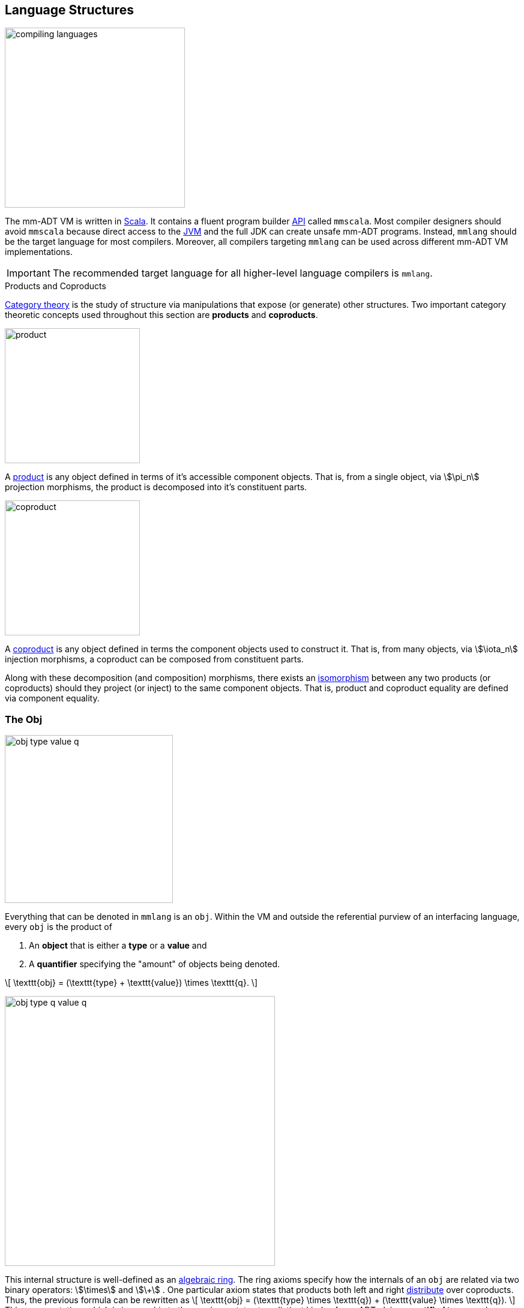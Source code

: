 :imagesdir: ./images/language
:subs: non

== Language Structures

image::compiling-languages.png[float="right",width=300]

The mm-ADT VM is written in https://scala-lang.org/[Scala]. It contains a fluent program builder https://en.wikipedia.org/wiki/Application_programming_interface[API] called `mmscala`. Most compiler designers should avoid `mmscala` because direct access to the https://en.wikipedia.org/wiki/Java_virtual_machine[JVM] and the full JDK can create unsafe mm-ADT programs. Instead, `mmlang` should be the target language for most compilers. Moreover, all compilers targeting `mmlang` can be used across different mm-ADT VM implementations.

IMPORTANT: The recommended target language for all higher-level language compilers is `mmlang`.

.Products and Coproducts
****
https://en.wikipedia.org/wiki/Category_theory[Category theory] is the study of structure via manipulations that expose (or generate) other structures. Two important category theoretic concepts used throughout this section are *products* and *coproducts*.

image::product.png[float="left",width=225]

A https://en.wikipedia.org/wiki/Product_(category_theory)[product] is any object defined in terms of it's accessible component objects. That is, from a single object, via \$\pi_n\$ projection morphisms, the product is decomposed into it's constituent parts.

image::coproduct.png[float="right",width=225]

A https://en.wikipedia.org/wiki/Coproduct[coproduct] is any object defined in terms the component objects used to construct it. That is, from many objects, via \$\iota_n\$ injection morphisms, a coproduct can be composed from constituent parts.

Along with these decomposition (and composition) morphisms, there exists an https://en.wikipedia.org/wiki/Isomorphism[isomorphism] between any two products (or coproducts) should they project (or inject) to the same component objects. That is, product and coproduct equality are defined via component equality.
****

=== The Obj

image::obj-type-value-q.png[role=left,padding-left=303,width=280]

Everything that can be denoted in `mmlang` is an `obj`. Within the VM and outside the referential purview of an interfacing language, every `obj` is the product of

. An *object* that is either a *type* or a *value* and
. A *quantifier* specifying the "amount" of objects being denoted.

\[
\texttt{obj} = (\texttt{type} + \texttt{value}) \times \texttt{q}.
\]

image::obj-type-q-value-q.png[float=right,width=450]

This internal structure is well-defined as an https://en.wikipedia.org/wiki/Ring_(mathematics)[algebraic ring]. The ring axioms specify how the internals of an `obj` are related via two binary operators: \$\times\$ and \$\+\$ . One particular axiom states that products both left and right https://en.wikipedia.org/wiki/Product_(category_theory)#Distributivity[distribute] over coproducts. Thus, the previous formula can be rewritten as \[
\texttt{obj} = (\texttt{type} \times \texttt{q}) + (\texttt{value} \times \texttt{q}).
\]
This representation, which is https://en.wikipedia.org/wiki/Isomorphism[isomorphic] to the previous, states two distinct kinds of mm-ADT `objs`: *quantified types* and *quantified values*. This is the *obj meta-model*.

[source]
----
mmlang> int            <1>
==>int
mmlang> 1              <2>
==>1
mmlang> int{5}         <3>
==>int{5}
mmlang> 1{5}           <4>
==>1{5}
mmlang> 'a','b','a'    <5>
==>'a'{2}
==>'b'
----
<1> A single `int` type.
<2> A single `int` value of `1`.
<3> Five `int` types.
<4> Five `1` `int` values.
<5> A _stream_ of `'a'`,`'b'`, and `'a'` `str` values.

==== Types and Values

Many modern programming environments make a sharp distinction between types and values, where each is predominately the focus of either https://en.wikipedia.org/wiki/Compiler[compilation] (types) or evaluation (values). In mm-ADT, instructions operate on both types and values. Two interesting consequences are that compilation is simply running an mm-ADT program with type arguments and when values are applied to types during evaluation, types serve as https://en.wikipedia.org/wiki/Anonymous_function[lambda (or anonymous) functions].

[source]
----   
mmlang> int int[is>0]                 <1>
==>int{?}<=int[is,bool<=int[gt,0]]
mmlang> 5 int[is>0]                   <2>
==>5
mmlang> -1 int[is>0]                  <3>
mmlang>
----
<1> The `int` type is passed to the `int[is>0]`-type to yield an either 0 or 1 `int` (compilation)
<2> The type `[is>0]` serves as a lambda of the form \[ \lambda x = \begin{cases} x & \text{if } x > 0 \\ \emptyset & \text{otherwise.} \end{cases} \]
<3> The type `[is>0]` filtering the `int` value -1.


[width=60]
|===
| Types | Values

| Refer to themselves and values | Refer to themselves
| Generalized values | Specified types
| A non-unit function | A unit function
|===

The continuum between types and values eases many longstanding distinctions in computer science. The table below presents a collection of the more interesting conceptual blurs that are introduced in mm-ADT. The particulars of each will be discussed over the course of this documentation.

.Consequences of Type/Value Unification
[cols="2,2,10"]
|===
|structure A | structure B | unification

|types       | values     | quantifiers expand the cardinality of values and constrain the cardinality of types
|compilation | evaluation | compilations are evaluations with types, where a compilation error is a "runtime compile-time" error.
|AST         | bytecode   | the algebra of type construction relaxes the necessity for different program encodings.
|state       | values     | 'mutable' state are values from historic types contained within the structure of the current type.
|functions   | types      | functions are (dependent) types with value references generated at evaluation.
|programs    | types      | a program is a "complicated" type.
|classical   | quantum    | quantum computing is classical computing with unitary matrix quantifiers.
|canonical   | atomics    | atomic values and canonical types are both "tokens" by which all constructions are built.
|===

=== The Type

An `obj` was previously defined as \[
\texttt{obj} = (\texttt{type} \times \texttt{q}) + (\texttt{value} \times \texttt{q}).
\]

This definition specifies no internal structure to a type or value. If this definition was complete, then types and values would be isomorphic and thus, indistinguishable. This is not the case. Types are defined in terms of other types. Values are not. mm-ADT types are a coproduct, where every type is either a

. *canonical type* (ctype): a base/fundamental type, or a
. *derived type* (dtype): a product of a type and an instruction (`inst`).

The ctypes are https://en.wikipedia.org/wiki/Nominal_type_system[nominal types]. There are five ctypes:

image::type-product.png[float=right,width=295]

. *bool*: denotes the set of booleans -- \$ \mathbb{B} \$.
. *int*: denotes the set of integers -- \$ \mathbb{Z} \$.
. *real*: denotes the set of reals -- \$ \mathbb{R} \$.
. *str*: denotes the set of character strings -- \$ \Sigma^\ast \$.
. *poly*: denotes the set of composites (polynomials) -- \$ \tt{obj}^n \$.

The dtypes are https://en.wikipedia.org/wiki/Structural_type_system[structural types] whose https://en.wikipedia.org/wiki/Recursive_data_type[recursive definition] is ultimately based at a ctype via a chain of instructions (`inst`) that operate on types to yield types. The path back to a type's base ctype is called the type's *trace*. Formally, the type coproduct is defined as

\[
  \begin{split}
    \texttt{type} &=\;& (\texttt{bool} + \texttt{int} + \texttt{real} + \texttt{str} + \texttt{poly}) + (\texttt{type} \times \texttt{inst}) \\
    \texttt{type} &=\;& \texttt{ctype} + (\texttt{type} \times \texttt{inst}) \\
    \texttt{type} &=\;& \texttt{ctype} + \texttt{dtype}, 
  \end{split}
\]

where each component of the coproduct also has a respective quantifier as previously defined for all `objs`.

A dtype has two \$pi\$-projections. The type projection denotes the _domain_ and the instruction projection denotes the _function_, where the type product as a whole, relative to the component projections, is the _range_.
\[
  \begin{split}
    \tt{type} &=\;& (\tt{type} &\;\times\;& \tt{inst}) &\;+\;& \tt{ctype} \\ 
    \text{“range} &=\;& (\text{domain} &\;\text{and}\;& \text{function}) &\;\text{or}\;& \text{base"} 
  \end{split}
\]

The implication of the dtype product is that mm-ADT types are generated https://en.wikipedia.org/wiki/Inductive_type[inductively] by applying instructions from the mm-ADT VM's https://en.wikipedia.org/wiki/Instruction_set_architecture[instruction set architecture] (`inst`). The application of an `inst` to a type (ctype or dtype) yields a dtype that is a structural expansion of the previous type.

image::ctype-dtype.png[align=center,width=230]

For example, `int` is a ctype denoting a single `int` value from the set of all integers. When the instruction `[is>0]` is applied to `int`, the dtype `int[is>0]` is formed. This dtype is a https://en.wikipedia.org/wiki/Refinement_type[refinement type] that restricts `int` to only those `int` values greater than zero -- i.e., a natural number \$\mathbb{N}^+\$. In terms of the "__range = domain and function__" reading, when `int` (*domain*) is applied to `[is>0]` (*function*), the result is an `int` greater than zero (*range*).

image::int_isgt0.png[align=center,width=260]

The diagram above is a representation of a structure that is important across numerous processes in mm-ADT including type checking, type inference, compiler optimization, garbage collection, and more. It has a name. It's called the program's *type graph*.

image::obj-full.png[float=right,width=320]

The full `obj` structure thus far is diagrammed on the right and some type construction examples are presented in `mmlang` on the left.

[source]
----
mmlang> int                                      <1>
==>int
mmlang> int{2}                                   <2>
==>int{2}
mmlang> int{2}[is>0]                             <3>
==>int{0,2}<=int{2}[is,bool{2}<=int{2}[gt,0]]
----
<1> A ctype denoting a single integer stream.
<2> A ctype denoting a stream with two integers.
<3> A dtype denoting a stream of zero, one, or two integers.

The salient features of a type are captured in the psuedo-`mmlang` expression below, where the three projections are conviently understood as encoding a type's

. *Type signature*: the ctype specification of a type's domain and range (via the \$ \pi_\tt{domai\n} \$ and \$ \pi_\tt{rang\e} \$ projections), and
. *Type definition*: an instruction tree specifying domain `obj` processes (via the \$ \pi_\tt{i\nsts} \$ projection).

image::type-signature-definition.png[align=center,width=650]

==== Type Structure

===== Type Signature

Every mm-ADT type can be generally understood as a function that maps an `obj` of one type to an `obj` of another type. A *type signature* specifies the source and target of this mapping, where the _domain_ is the source type and the _range_ is the target type. Both the domain and range type specifications include a respective quantifier denoted `{q}` in `mmlang`. The general pattern of a type signature is

[source,align=center]
----
range{q}<=domain{q}
----

[cols="5,10"]
|===
|mmlang Expression |Description

a|
[source]
----
mmlang> int{1}
==>int
----
|In most programming languages, a value can be typed `int` as in `val x:int = 10`. Such https://en.wikipedia.org/wiki/Declaration_(computer_programming)[declarations] state that the value referred to by `x` is a _single_ element within the set of integers. The concept of a "single element" is captured in mm-ADT by the `obj` quantifier, where a https://en.wikipedia.org/wiki/Unit_(ring_theory)[unit] quantifier is not displayed in `mmlang`.

a|
[source]
----
mmlang> int<=int
==>int
----
|From the perspective of type-as-function, An mm-ADT `int` is a https://en.wikipedia.org/wiki/NOP_(code)[no-op] on the set of integers. Given any integer, `int` returns that integer. In `mmlang`, when the domain and range are the same, the `\<=` and repeated type are not displayed.

a|
[source]
----
mmlang> int<=bool
error: bool is not an int
----
|Type's that are fully specified by their type signature are always canonical types. Without any instructions, there is no way that this (meaningless) type can map a `bool` to an `int`. 

a|
[source]
----
mmlang> int{5}
==>int{5}
----
|`int{5}` is a type referring to 5 integers (with repeats possible according to stream semantics). As a point of comparison, `int` denotes a stream containing a single integer. This is why `int` is syntactic sugar for `int{1}` in `mmlang`.

a|
[source]
----
mmlang> int{0,5}
==>int{0,5}
mmlang> int{0,5}<=int{0,5}
==>int{0,5}
----
|Quantifiers must be elements from a ring with unity. In the previous examples, the chosen quantifier was the integer ring \$\langle \mathbb{Z},+,\times \rangle\$. In this example, the https://en.wikipedia.org/wiki/Algebraic_structure[carrier set] is two integers and represents uncertainty as to the number of elements being referred to. `int{0,5}` is a type referring to either 0, 1, 2, 3, 4, or 5 integers.
|===

===== Type Definition

Types and values both have a *ground* that exists outside of the mm-ADT VM within the hosting environment (e.g. the JVM). The ground of the mm-ADT value `2` is the JVM primitive `2L` (a Java `long`). The ground of the mm-ADT type `int` is the JVM class `java.lang.Long`. When the instruction `[plus,4]` is applied to the mm-ADT `int` value `2`, a new mm-ADT `int` value is created whose ground is the JVM value `6L`. When `[plus,4]` is applied to the mm-ADT `int` type, a new type is created with the same `java.lang.Long` ground. Thus, the information that distinguishes `int` from `int[plus,4]` is in the remembrance of the instruction that was applied to `int`. For a type, this history is called the *type definition* (and more generally, the *type's trace*).

NOTE: In practice, the string representation of a value is it's ground and the string representation of a type is it's trace.

image::type-value-trace.png[align=center,width=550]

Both types and values exist in a larger graph called the *obj trace graph*. In theory, the complete history of an mm-ADT program from compilation to execution is stored in this graph. However, in practice, the mm-ADT VM removes those traces (particular paths through the graph) that will no longer be needed by mm-ADT program. This process is called *trace removal* and is the mm-ADT equivalent of https://en.wikipedia.org/wiki/Garbage_collection_(computer_science)[garbage collection].

===== Type Quantification

.Quantifier Symbols in mmlang
[width=35%,cols="1,1,2,float=right]
|===
|usage   |sugar  | unsugared

|https://en.wikipedia.org/wiki/Option_type[none]/nothing   |`{0}`  | `{0,0}`
|https://en.wikipedia.org/wiki/Option_type[some]/just      |       | `{1,1}`
|exact          |`{x}`  | `{x,x}`
|least footnote:order[Applicable to quantifier rings with an total order over the carrier.]         |`{x,}` | `{x,max}`
|most footnote:order[]          |`{,x}` | `{min,x}`
|https://en.wikipedia.org/wiki/Option_type[option]/maybe   |`{?}`  | `{0,1}`
|given footnote:order[]         |`{+}`  | `{1,max}`
|any footnote:order[]           |`{*}`  | `{1,max}`
|===

In order to quantify the _amount_ of values denoted by a type, every mm-ADT type has an associated quantifier `q`.
Quantifiers are typically integers, but can be any element from an ordered algebraic ring (e.g. integers, reals in \$ \mathbb{R}, \mathbb{R}^2, \mathbb{R}^3, \ldots, \mathbb{R}^n \$, unitary matrices, etc.).
Moreover, while integer quantifiers signify "amount," other quantifiers such as unitary matrices used to represent a https://en.wikipedia.org/wiki/Wave_function[quantum wave function], "amount" is a less accurate description.

Common programming concepts that are usually captured by typeclasses or functors (via https://en.wikipedia.org/wiki/Lift_(mathematics)[lifting]) are expressed in mm-ADT via quantification.

[source]
----
int                               // a single int   (some)
int{?}<=int[is,[gt,0]]            // 0 or 1 int     (option)
int{0}<=int[is,false]             // 0 ints         (none)
int{4}<=int{2}[branch,[id],[id]]  // 4 ints         (exact)
int{*}<=[=db][get,'people']       // 0 or more ints (any)
----

NOTE: The default quantifier ring of the mm-ADT VM is \[
\langle \mathbb{N}^+ \times \mathbb{N}^+, \ast, + \rangle, \]
where \$(1,1)\$ is the multiplicative identity (unity) and \$(0,0)\$ is the additive identity. The \$\ast\$ and \$ +\$ binary operators are pairwise integer multiplication and addition, respectively. In `mmlang` if an `obj` quantifier is not displayed, then the quantifier is assumed to be the unity of the ring, or `{1,1}`. Moreover, if a single value is provided, it is assumed to be repeated where `{n}` is shorthand for `{n,n}`.

===== Type Trace Graph

Every mm-ADT program is a _type_. Every type is created by a https://en.wikipedia.org/wiki/Type_constructor[type constructor]. The ctypes are degenerate _nullary_ constructors. The dtypes are `n`-ary constructors with their arity being the number of instructions applied to their respective base ctype. The arity is also the path length of the spine of the type's definition within a https://en.wikipedia.org/wiki/Directed_graph[directed labeled graph] called a *type trace graph*.

====== Linear Type Traces

Any type constructed with instructions contain argument values (not types) generates a *linear type trace*.

[source]
----
mmlang> int
==>int
mmlang> int[id]
==>int[id]
mmlang> int[id][gt,0]
==>bool<=int[id][gt,0]
----

====== Nested Type Traces

Any type constructed with instructions that contain an argument type generates a *nested type trace*.

[source]
----
mmlang> int
==>int
mmlang> int[id]
==>int[id]
mmlang> int[id][is,[gt,0]]
==>int{?}<=int[id][is,bool<=int[gt,0]]
mmlang>
----

====== Branching Type Traces

Nested types are examples of _inter-instruction branching_. The more general form is _intra-instruction branching_. Any instruction that forks an `obj` into a `poly` or joins the `objs` of a `poly` are *branch instructions*. They generate *branching type traces*.

A https://en.wikipedia.org/wiki/Tagged_union[*sum type*] (tagged union) is constructed by branching across a `|-poly`.

image::sum-type-constructor.png[width=600,align=center]

[source]
----
mmlang> int~<[int[is>0] | int[neg]]
==>[int{?}<=int[is,bool<=int[gt,0]]|int[neg]]<=int~<[int{?}<=int[is,bool<=int[gt,0]]|int[neg]]
----

In the example above, a `int` is the ctype that is split across two branches via `[choice]` (with a sugar of `~<`). Given an `int` value, that `int` value will either be greater than 0 or it will be negated.  In other words, the type maps an `int` to a coproduct containing it's https://en.wikipedia.org/wiki/Absolute_value[absolute value] as determined either from the first or the second branch.

[source]
----
mmlang> 10<int[is>0] | int[neg]>
==>[10|]
mmlang> -10<int[is>0] | int[neg]>
==>[|10]
----

While both injections of the coproduct contain the same value, their location in the coproduct contains information about the state of the domain `int`. For example, should the coproduct undergo a `[merge]` (with a sugar of `>-`), then the above type yields the same range value for two different `int` domains.

[source]
----
mmlang> 10<int[is>0] | int[neg]>
==>10
mmlang> -10<int[is>0] | int[neg]>
==>10
----

Without the merge, the branch that the incoming `int` took is preserved in the coproduct's `poly` structure and can be inverted.

[source]
----
mmlang> 10<int[is>0] | int[neg]]=[_|[neg]>
==>10
mmlang> -10<int[is>0] | int[neg]]=[_|[neg]>
==>-10
----

==== Type Compilation

Every instruction is able to operate on both types and values. Instructions applied to types is program _compilation_ and instructions applied to values is program _evaluation_.

[cols="10,10"]
|===
|mmlang Expression |Description

a|
[source]
----
mmlang> int[is,[gte,0]]
==>int{?}<=int[is,bool<=int[gte,0]]
----
|A base type composed with an instruction/quantifier pair, where the quantifier is not displayed as it's the unit of the quantifier ring -- `{1}`. The result is a compiled type that maps a single integer to zero or one integers. If the internal `bool\<=int[gte,0]` type yields `true`, then an `int{1}`, else `int{0}`.

a|
[source]
----
mmlang> int int[is,[gte,0]]
==>int{?}<=int[as,int][is,bool<=int[gte,0]]
----
|A type operates on an `int` thus, if supplied "an `int` type", the type operates on it to yield a type. The use of types to process types is a form of compilation generally known as https://en.wikipedia.org/wiki/Abstract_interpretation[abstract interpretation].

a|
[source]
----
mmlang> 6 int{?}<=int[is,bool<=int[gte,0]]
==>6
----
|The type maps the positive integer `6{1}` to `6{1}` (_some_).

a|
[source]
----
mmlang> -6 int{?}<=int[is,bool<=int[gte,0]]
mmlang>
----
|The type maps the negative integer `-6{1}` to `-6{0}` (_none_).
|===

==== Mono Types

An mm-ADT `mono` is the set of all atomic types.

[.small]
[cols="1,3,1,1",width=35%,float=left]
|===
| type | inst                              | 0       |  1

| `bool` | `&&` `\|\|` `-`                 | `false` | `true`
| `int`  | `*` `+` `-` `>` `<` `>=` `\<=`  | `0`     | `1`
| `real` | `*` `+` `-` `>` `<` `>=` `\<=`  | `0.0`   | 1.0
| `str`  | `+` `>` `<` `>=` `\<=`          | `''`    |
|===

'''

===== Bool Type

[source]
----
mmlang> true
==>true
mmlang> true&&false
==>false
mmlang> true[and,false]
==>false
mmlang> true[and,false][neg]
==>true
mmlang> true[and,false][neg][or,false]
==>true
mmlang> bool[and,false][neg][or,false][explain]
==>'
bool[and,false][neg][or,false]

instruction    domain       range  state
-----------------------------------------
[and,false]    bool    =>   bool
[neg]          bool    =>   bool
[or,false]     bool    =>   bool
'
mmlang>
----

===== Int Type
===== Real Type
===== Str Type


==== Poly Types

[cols="0,1,2,1",width=50%,float=right]
|===
| poly |  inst       | polynomial form   | monoidal

| `,`  | `[branch]`  | commutative       | ring `+`
| `\|` | `[choose]`  | non-commutative   | ring `+`
| `;`  | `[compose]` | semi-commutative  | monoid `*`
|===

The elements of the set `poly` are https://en.wikipedia.org/wiki/Polynomial[polynomials]. A polynomial is a _linear combination_ of _terms_ composed of _coefficients_ and _indeterminates_ typically expressed as
\[
p = a_0 x^0 + a_1 x^1 + a_2 x^2 + \ldots + a_n x^n,
\]
where \$a_i\$ is a coefficient, \$x^i\$ is an indeterminate, \$a_i x^i\$ is a term, and the terms are linearly combined via `+`.

In the lexicon of mm-ADT, `poly` is a _parallelization_ of _objs_ composed of _quantifiers_ and _instructions_ typically expressed as
[source]
----
[[x0]{a0},[x1]{a1},[x2]{a2},...,[xn]{an}]
----
where `ai` is a quantifier, `xi` is an instruction (or composition of instructions), `xi{ai}` is an `obj` (type or value), and the `objs` are in parallel slots via `,`.

The set `obj` is a https://en.wikipedia.org/wiki/Tagged_union[disjoint union] of types and values, where \$\tt{type} \rightarrow \tt{obj} leftarrow \tt{value}\$. The type `objs` are the carrier of a https://en.wikipedia.org/wiki/Ring_(mathematics)[ring with unity] with `[compose]` as multiplication , `[branch]` as addition, `[id]` as the multiplicative identity (*1*), and `[is,false]` as the additive identity (*0*). mm-ADT quantifiers also form a ring with unity, where typically the carrier set is `int` and `+` and `*` are standard integer addition and multiplication, respectively. A variation of the https://en.wikipedia.org/wiki/Product_ring[direct product] of rings composes the type ring and the quantifier into a new ring called a https://zenodo.org/record/2565243[stream ring], where the carrier set is the set of all quantified types and `[id]{1}` is the multiplicative identity and `[id]{0}` is the additive identity.

image::poly-type-value.png[float=right,width=525]

In mm-ADT, `poly` is formed from the coproduct of `vpoly`, `tpoly`, and `tvpoly`. The `vpolys` and `tpolys` are data or process https://en.wikipedia.org/wiki/Fixed_point_%28mathematics%29[fixpoints] that exist at the extreme ends of the type/value `obj` coproduct. Between these extremes are the `tvpolys`. The `tvpolys` ultimately resolve to a `vpoly` or a `tpoly` fixpoint through the process of https://en.wikipedia.org/wiki/Compiler[compilation] or https://en.wikipedia.org/wiki/Eval[evaluation]. A `tvpoly` can be understood as a process that hasn't terminated (https://en.wikipedia.org/wiki/State_(computer_science)[state]) or as a function equipped with data (https://en.wikipedia.org/wiki/Closure_(computer_programming)[closure]). Together, these `poly` types are useful as:

. *Data structures* (`vpoly`): Data as the solution to a polynomial, where there no longer exists indeterminates.
. *Process structures* (`tpoly`): Programs as a polynomial containing only indeterminates and thus, may have various value solutions.
. *Computing structures* (`tvpoly`): A computation as a polynomial that hasn't been fully solved and thus, is midway between either a `tpoly` or a `vpoly` fixpoint.

IMPORTANT: mm-ADT provides two convenient type constructors for working with `poly` data structures: `lst` (an `int`-indexed array) and `rec` (an `obj`-indexed array).

A `vpoly` can be understood as a common list containing only values.

[source]
----
mmlang> ['a','b','c']      <1>
==>['a','b','c']
mmlang> [,.]               <2>
==>[,.]
mmlang> ['a',.]            <3>
==>['a',.]
----
<1> A fully reduced three term polynomial.
<2> An empty `,-poly`.
<3> A single term `,-vpoly` also uses a `.` as a terminator token.

The reason for `.` is that the `,-vpoly` below is a two term `poly` with the second term being `obj{0}`.

[source]
----
mmlang> ['a',]
==>['a',]
mmlang> ['a',].1
mmlang> ['a',.].1
language error: poly index is out of bounds: 1
----

A `tpoly` can be understood as either an unordered (`,`) or ordered (`|`, `;`) collection of functions.

[source]
----
mmlang> 3-<[[plus,1],[mult,2]]   <1>
==>[4,6]
mmlang> 3-<[[plus,1]|[mult,2]]   <2>
==>[4|]
mmlang> 3-<[[plus,1];[mult,2]]   <3>
==>[4;8]
----
<1> A polynomial solved as `[3+1,3*2]` (or).
<2> A polynomial solved as `[3+1,obj{0}]` (exclusive or).
<3> A polynomial solved as `[3+1,3+1*2]`  (and).

[NOTE]
================================================================
The two terms of the polynomial `[bool\<=int[gt,0],bool\<=int[gt,10]]` are `bool` types. The two terms of `[[gt,0],[gt,10]]` are `_` types (anonymous types). A compilation process infers the domain/range of the anonymous types.
[source]
----
mmlang> -<[[gt,0],[gt,10]]
==>[bool<=_[gt,0],bool<=_[gt,10]]
mmlang> int-<[[gt,0],[gt,10]]
==>[bool<=int[gt,0],bool<=int[gt,10]]
----
================================================================

A `poly` is an element in one of 3 https://en.wikipedia.org/wiki/Polynomial_ring[polynomial rings] (also known as https://en.wikipedia.org/wiki/Monoid_ring[monoid rings]). Every `poly` draws from the same `obj` carrier set, but are combined using different "additive" operators: `,` (_orThen_), `|` (_xorThen_), and  `;` (_andThen_), where `|` yields a non-commutative polynomial and `;` yields a semi-commutative polynomial ring with "addition" being monoid multiplication. The general form of a `poly` from each of the three polynomial rings is expressed below in `mmlang`.

[source]
----
[[t0{q0}],[t1{q1}],...,[tn{qn}]]
[[t0{q0}]|[t1{q1}]|...|[tn{qn}]]
[[t0{q0}];[t1{q1}];...;[tn{qn}]]
----

===== orThen ,-poly

A `,-poly` is a https://en.wikipedia.org/wiki/Commutative_property[commutative], polynomial ring with term addition defined as

\[
\texttt{t0\{q0\},t1\{q1\}} =
\begin{cases}
\texttt{t0\{q0+q1\}}          & \text{if } \texttt{t0==t1}, \\
\texttt{t0\{q0\},t1\{q1\}}    & \text{otherwise.}
\end{cases}
\]

If the indeterminates of two terms are equal, then they can be merged by summing their coefficients. In the lexicon of mm-ADT, if two types are equal, then their quantifiers can be summed using the additive operator of the respective quantifier ring. Within the category of the `inst` monoid, the following `mmlang` examples highlight the salient features of `|-poly` addition.

[source]
----
mmlang> 'mar'[branch,[plus,'ko'],[plus,'ko']]     <1>
==>'marko'{2}
mmlang> 'mar'[branch,[plus,'ko']{2}]              <2>
==>'marko'{2}
mmlang> 'mar'[plus,'ko']{2}                       <3>
==>'marko'{2}
mmlang> 'marko'{2}                                <4>
==>'marko'{2}
----
<1> The `'mar'` `str` is copied as input to two `[plus,'ko']` branches.
<2> Branch aggregation by coefficient summation is possible because the two branches are equal.
<3> With only one "branch," the expression can be extracted from `[branch]`.
<4> The expression has reached a fixpoint and thus, is solved.

In the category `poly`, the previous `mmlang` examples are written as follows.

[source]
----
mmlang> 'mar'-<[[plus,'ko'],[plus,'ko']]>-
==>'marko'{2}
mmlang> 'mar'-<[[plus,'ko']{2},.]>-
==>'marko'{2}
mmlang> -<[[start,'mar'][plus,'ko'],[start,'mar'][plus,'ko']]>-
==>'marko'{2}
----

The last expression demonstrates a property of all rings: multiplication both right and left https://en.wikipedia.org/wiki/Distributive_property[distributes] over addition.
\[
\begin{split}
a(b+c) &=& \; ab + ac \\
(b+c)a &=& \; ba + ca
\end{split}
\]

[source]
----
mmlang> 'a'-<[[plus,'b'],[plus,'c']]>-
==>'ab'
==>'ac'
mmlang> -<[[start,'b'],[start,'c']]>-[plus,'a']
==>'ba'
==>'ca'
----

.Type Equality
================================================================
Two `,-poly` terms can be added if their indeterminates are equal. For the monotypes such as `bool`, `int`, `real`, and `str`, equality is based on the grounded value of the type. Equality ignores quantification and trace history.

[source]
----
mmlang> 'a'=='a'
==>true
mmlang> 'a'=='ab'
==>false
mmlang> 6==6
==>true
mmlang> 6==6{10}
==>true
mmlang> 6{20}==6{10}
==>true{20}
mmlang>
----

Every type is either a ctype or a dtype. A ctype does not have a trace. A dtype's trace is the list of instructions rooted at a ctype. Type equality is based on ctype and trace equality.

[source]
----
mmlang> [int,.]==[int,.]
==>true
mmlang> [int,.]==[int[plus,10],.]
==>false
mmlang> [int[plus,10],.]==[int[plus,10],.]
==>true
----

In the example below, the two traces are different, but the semantics of the expression are the same. Thus, as a polynomial, these two terms should be combined. This is accomplished via a particular type of https://en.wikipedia.org/wiki/Rewriting[rewrite system] for _type rewrites_. Given a specification of type equivalences (as defined by their trace), `int[plus,10][plus,0]` is rewritten to `int[plus,10]`. At which point the two types are equivalent and can be merged accordingly.

[source]
----
mmlang> [int[plus,10],.]==[int[plus,10][plus,0],.]
==>false
----
================================================================

===== xorThen |-poly

A `|-poly` is a non-commutative polynomial ring, where term addition is defined as

\[
\texttt{t0\{q0\}|t1\{q1\}} =
\begin{cases}
\texttt{t0\{q0\}}    & \text{if } x=>\texttt{t0\{q0\}} \notin \texttt{obj\{0\}}, \\
\texttt{t1\{q1\}}    & \text{if } x=>\texttt{t1\{q1\}} \notin \texttt{obj\{0\}}, \\
\texttt{obj\{0\}}    & \text{otherwise.}
\end{cases}
\]

[source]
----
mmlang> 'mar'[choose,[plus,'ko'],[plus,'io']]          <1>
==>'marko'
mmlang> 'mar'[choose,[plus,'ko']{0},[plus,'io']]       <2>
==>'mario'
mmlang> 'mar'[choose,[plus,'ko']{0},[plus,'io']{0}]    <3>
mmlang>
----
<1> The first branch does not yield `obj{0}` so `'ko'` is added to `'mar'`. The polynomial reduces to `[plus,'ko']`.
<2> The first branch does yield an `obj{0}` and the second does not so `'io'` is added to `'mar'`. The polynomial reduces to `[plus,'io']`.
<3> Both branches yield an `obj{0}`. The polynomial reduces to `obj{0}`.

[source]
----
mmlang> 'mar'-<[[plus,'ko']|[plus,'io']]>-
==>'marko'
mmlang> 'mar'-<[[plus,'ko']{0}|[plus,'io']]>-
==>'mario'
mmlang> 'mar'-<[[plus,'ko']{0}|[plus,'io']{0}]>-
mmlang>
----

Every `|-poly` is non-commutative because the order in which the terms/branches are evaluated determines the result of the computation. While `,-poly` implements link:https://en.wikipedia.org/wiki/Union_(set_theory)[union], `|-poly` implements link:https://en.wikipedia.org/wiki/Null_(SQL)#COALESCE[coalesce].

===== andThen ;-poly

A `;-poly` is a semi-commutative polynomial ring, where term "addition" is ring multiplication and thus, is monoid multiplication. Monoid multiplication is standard type composition and is defined as

\[
\texttt{t0\{q0\};t1\{q1\} = t0;t1\{q0*q1\}}
\]

[source]
----
mmlang> 'mar'[compose,[plus,'k']{2},[plus,'o']{3}]  <1>
==>'marko'{6}
mmlang> 'mar'[compose,[plus,'k']{2},[plus,'o']{0}]  <2>
mmlang>
----
<1> The two branches are serially composed to create a single "branch" with a quantifier that is the product of the two original branch quantifiers.
<2> The two branches are serially composed, but the second branch has a `0`-quantifier and thus, the resolution goes to `obj{0}` as `2 * 0 = 0`.

[source]
----
mmlang> 'mar'-<[[plus,'k'];[plus,'o']]>-
==>'marko'
mmlang> 'mar'-<[[plus,'k'];[plus,'o']{0}]>-
mmlang>
----

[NOTE]
================================================================
The `[compose]` instruction is a https://en.wikipedia.org/wiki/Higher-order_function[higher-order instruction] that yields the same result as fundamental instruction composition/concatenation.

[source]
----
mmlang> 'mar'[plus,'k']{2}[plus,'o']{3}
==>'marko'{6}
mmlang> 'mar'[plus,'k']{2}[plus,'o']{0}
mmlang>
----
================================================================

====== Poly Domain Instructions

A `poly` has various interpretations including: https://en.wikipedia.org/wiki/List_(abstract_data_type)[list], https://en.wikipedia.org/wiki/Vector_(mathematics_and_physics)[vector], https://en.wikipedia.org/wiki/Array_data_structure[array], and program. The table below presents the set of instructions whose domain is `poly`.

[cols="1,1,1,1,5,8",width=100%]
|===
| inst     |  arg(s)   | range  | style | description | mmlang vpoly example

| `[plus]` | `poly`    | `poly` | list  | term expression concatenation
a|
[source]
----
mmlang> ['a','b']+['c','d']
==>['a','b','c','d']
----
| `[mult]` | `poly`    | `poly` | vector | https://en.wikipedia.org/wiki/Dot_product[dot product] that is distributive over addition via https://en.wikipedia.org/wiki/FOIL_method[FOIL]
a|
[source]
----
mmlang> ['a','b']*['c','d']
==>[['a','c'],['a','d'],['b','c'],['b','d']]
----
| `[hmult]` | `poly`  | `poly`  | vector | https://en.wikipedia.org/wiki/Hadamard_product_(matrices)[Hadamard] pairwise product
a|
[source]
----
mmlang> ['a','b']=['c','d']
==>['c','d']
----
| `[head]` |          | `obj`   | list   | the first term of the polynomial
a|
[source]
----
mmlang> ['a','b'][head]
==>'a'
mmlang> [,.][head]
language error: no head on empty poly
----
| `[tail]` |          | `poly`  | list   | the polynomial without the first term
a|
[source]
----
mmlang> ['a','b'][tail]
==>['b'.,]
mmlang> [,.][tail]
language error: no tail on empty poly
----
| `[get]`  | `int`     | `obj`   | array | term access by index
a|
[source]
----
mmlang> ['a','b','c'].1
==>'b'
mmlang> ['a','b','c'].3
language error: poly index is out of bounds: 3
----
| `[put]`  | `int,obj` | `poly`  | array | term insertion term by index
a|
[source]
----
mmlang> ['a','b','c'][put,1,'ab']
==>['a','ab','b','c']
mmlang> ['a','b','c'][put,5,'e']
==>['a','b','c',,'e']
----
|===


====== Split and Merge

[cols="1,1,1,5,8",width=100%]
|===
| inst     |  arg(s)   | range  | description | mmlang vpoly example

| `[split]`  | `poly` | `poly`  |
a|
[source]
----
mmlang> -<['a','b','c']
==>['a','b','c']
----
| `[merge]`  |        | `obj`  |
a|
[source]
----
mmlang> -<['a','b','c']>-
==>'a'
==>'b'
==>'c'
----
|===

===== Free Poly Monoid

[.small]
[cols="1,1,1,1",width=30%,float=left]
|===
| op       | poly | inst        |  meta

| \$\ast\$ | `;`  | `[compose]` | `[mult]`
| \$+\$    | `,`  | `[branch]`  | `[plus]`
| \$o+\$   | `\|` | `[choose]`  | `[plus]`
|===

An mm-ADT `poly` (https://en.wikipedia.org/wiki/Polynomial[polynomial]) is an element of either a _serial_ (`;`), _parallel_ (`,`), or _choice_ (`|`) https://en.wikipedia.org/wiki/Free_object[free] https://en.wikipedia.org/wiki/Trace_monoid[trace monoid] that is https://en.wikipedia.org/wiki/Adjoint_functors[left-adjoint] to a respective \$langle \tt{obj},\tt{[compose] \rangle\$, \$langle \tt{obj},\tt{[branch]} \rangle\$, or \$langle \tt{obj}, \tt{[cho\ose]} \rangle\$ non-free, reductive monoid. The _nabla functions_, \$\nabla: \text{-poly} \rightarrow \tt{obj} \$, folds a free `poly` structure into an `obj{*}` via the applications of the reducing monoid's operator in `inst` such that
\[
\begin{split}
\nabla^;(\texttt{poly}) &=& \texttt{[compose}, \texttt{poly}^{q_0}_0, \texttt{poly}^{q_1}_1,\ldots, \texttt{poly}^{q_n}_n,\texttt{]} \text{ with } q=\prod_{i<n} q_i, \\
\nabla^,(\texttt{poly}) &=& \texttt{[branch}, \texttt{poly}^{q_0}_0, \texttt{poly}^{q_1}_1,\ldots, \texttt{poly}^{q_n}_n,\texttt{]} \text{ with } q=\sum_{i<n} q_i, \\
\nabla^|(\texttt{poly}) &=& \texttt{[choose}, \texttt{poly}^{q_0}_0, \texttt{poly}^{q_1}_1,\ldots, \texttt{poly}^{q_n}_n,\texttt{]} \text{ with } q=(\min_{i<n}(q_i),\max_{i<n}(q_i)),
\end{split}
\]
where \$\nabla\$ is realized as the https://ncatlab.org/nlab/show/codiagonal[codiagonal] `>-` (i.e. `[merge]`) instruction. the resultant `obj` is quantified within the specified `q` range. This is the general solution to deriving the type quantifier during compilation and can be further refined using instruction semantics. The following diagrams specify three https://en.wikipedia.org/wiki/Monoid#Monoid_homomorphisms[monoid homomorphisms] that couple the `poly` to `inst` monoids such that the underlying monoidal processes of the mm-ADT VM can be directly manipulated by any mm-ADT language that supports `poly` -- e.g., within `mmlang`.

'''
image::free-monoid-homomorphisms.png[align=center]
'''

Both the `-poly` and \$\langle \tt{obj},- \rangle\$ monoids derive their https://en.wikipedia.org/wiki/Algebraic_structure[carrier sets] from the https://en.wikipedia.org/wiki/Initial_and_terminal_objects[initial] set of mm-ADT `objs`. The injective _delta functions_, \$\Delta:\tt{obj} \rightarrow \text{-poly}\$, yield the https://en.wikipedia.org/wiki/Generator_(mathematics)[generators] of the `-poly` monoid's, where
\[
\begin{split}
\Delta^{;}(\texttt{obj}) &=& [\texttt{obj};], \\
\Delta^{,}(\texttt{obj}) &=& [\texttt{obj},], \\
\Delta^{|}(\texttt{obj}) &=& [\texttt{obj}|],
\end{split}
\]
and \$\Delta\$ the https://en.wikipedia.org/wiki/Diagonal_morphism[diagonal] `-<` (i.e. `[split]`) instruction. Likewise, `[compose]`, `[branch]`, and `[choose]` are the instruction representations of the composition of `objs`. If
\[
\begin{split}
U: M \rightarrow \textbf{Set}
\end{split}
\]
maps a monoid to its carrier set, then the diagrams below commute, where the https://en.wikipedia.org/wiki/Universal_property[universal property] of monoid mappings is realized as the "lifted" `poly` syntactic category encoding of the mm-ADT https://en.wikipedia.org/wiki/Instruction_set_architecture[instruction set architecture].

image::monoid-homomorphisms.png[align=center]

The following diagrams detail the operational semantics of the mm-ADT VM with respects to the coupling between the corresponding free and reductive monoids. The dashed lines provide a disentangled, parallel (product) view of the respective double-line compositions. Finally, the squiggly line joining the two parallel morphisms in the `|-poly` diagram makes clear that, unlike the branches in `,-poly` these branches are coupled to ensure the proper https://en.wikipedia.org/wiki/Tagged_union[sum type] (disjoint union) semantics of the _either_ https://en.wikipedia.org/wiki/Coproduct[coproduct].

[cols="3,^9"]
|===
| `;-poly`
\[
\left(\Delta^; \circ \left(f \ast g\right) \circ \nabla^; \right)
\]
andThen/compose-chain +
dependent slots +
product +
\$A \ast B \implies C\$
| image:semi-delta-nabla.png[width=455,link=images/language/semi-delta-nabla.png]

| `,-poly`
\[
\left(\Delta^, \circ \left(f+g\right) \circ \nabla^,\right)
\]
copy/clone-branching +
independent slots +
product +
\$A+A \implies 2A\$
| image:comma-delta-nabla.png[width=455,link=images/language/comma-delta-nabla.png]


| `\|-poly`
\[
\left(\Delta^\| \circ \left(f \oplus g\right) \circ \nabla^\|\right)
\]
either/choice-branching +
dependent slots +
coproduct +
\$A \oplus A \implies A\$
| image:pipe-delta-nabla.png[width=455,link=images/language/pipe-delta-nabla.png]
|===

====== Free Ring

The two `;,-poly` monoids serve as components of a https://en.wikipedia.org/wiki/Universal_algebra[universal algebra] that implements the https://zenodo.org/record/2565243[stream ring] algebra -- the foundational algebra of the mm-ADT VM. The two `poly` monoids form a https://en.wikipedia.org/wiki/Polynomial_ring[polynomial ring] and thus, a syntactic https://en.wikipedia.org/wiki/Free_algebra[free algebra] that enables mm-ADT https://en.wikipedia.org/wiki/Metaprogramming[metaprogramming] by way of a https://en.wikipedia.org/wiki/Ring_homomorphism[ring homomorphism] from the *structural* ` `;,-poly` free ring to the corresponding reductive *procedural* ring such that
\[
;,-\texttt{poly}  \xrightarrow{\;\;\;\nabla^{;}\;\;\;} \langle \texttt{obj},\texttt{[compose][branch]}, \rangle
\]
where the _branch_ component is, in fact, a group with `-<[a{q},a{-q}]>- = obj{0}` and `[branch,a{q},a{-q}] = obj{0}`.
[source]
----
mmlang> -<['a'{2},'a'{-2}]
==>['a'{2},'a'{-2}]
mmlang> -<['a'{2},'a'{-2}]>-
mmlang>
mmlang> [branch,['a'{2},'a'{-2}]]
mmlang>
----


The `|-poly` can be appended to the `;,-poly` ring, where it serves as an https://en.wikipedia.org/wiki/Idempotence[idempotent] variation of the additive group commonly used to denote https://en.wikipedia.org/wiki/Tagged_union[sum types].

.Delta Poly
[.small]
[cols="4,1,9",width=46%,float=left]
|===
| poly op         | mmlang      | example

| `;`-*apply*  | `-<[;]`
a|
[source]
----
mmlang> 6-<[_;_]
==>[6;6]
mmlang> 6-<[_+1;_>6]
==>[7;true]
----
| `,`-*copy*   | `-<[,]`
a|
[source]
----
mmlang> 6-<[_,_]
==>[6,6]
mmlang> 6-<[_>0,_>8]
==>[true,false]
----
| `\|`-*pick*  | `-<[\|]`
a|
[source]
----
mmlang> 6-<[_\|_]
==>[6\|]
mmlang> 6-<[_>0\|_>8]
==>[true\|]
----
|===

.Nabla Poly
[.small]
[cols="4,1,9",width=46%,float=right]
|===
| poly op            | mmlang      | example

| `;`-*return*     | `[;]>-`
a|
[source]
----
mmlang> 6-<[_;_]>-
==>6
mmlang> 6-<[_+1;_>6]>-
==>true
----
| `,`-*merge*      | `[,]>-`
a|
[source]
----
mmlang> 6-<[_,_]>-
==>6{2}
mmlang> 6-<[_>0,_>8]>-
==>true
==>false
----
| `\|`-*coalesce*  | `[\|]>-`
a|
[source]
----
mmlang> 6-<[_\|_]>-
==>6
mmlang> 6-<[_+1\|_>6]>-
==>7
----
|===

'''

In terms of the mm-ADT VMs component architecture, this ring homomorphism maps a *language* to a *processor* through the common communication medium of `objs` provided by *storage*. All mm-ADT compliant components are faithful to `obj` and the stream ring axioms that bind them regardless of their particular ring encoding. In this way, the mm-ADT VM remains agnostic to the specifics of the component implementations and thus, mm-ADT supports the creation of _synthetic data systems_.

image::ring-homomorphisms.png[align=center,width=320]

===== Poly Patterns

====== Lists

====== Stream Containers

====== {0,1}-Boolean Matrices

Hadamard pair-wise product can be used to filter specific terms out of a `poly` in a manner analogous to \$\{0,1\}\$-boolean matrices in https://en.wikipedia.org/wiki/Linear_algebra[linear algebra]. As values do not pass through values, `[hmult]` is provided a `tpoly` where the slots to filter have a `{0}` quantification (e.g., `obj{0}`) and the slots to keep should maintain an identity (e.g. `[id]` or `[noop]`).

[source]
----
mmlang> ['a','b','c']=[obj{0},obj{0},str[id]]   // <1>
==>[,,'c']
mmlang> ['a','b','c']=[,,str[id]]               // <2>
==>[,,'c']
mmlang> ['a','b','c']=[,,_[id]]                 // <3>
==>[,,'c']
mmlang> ['a','b','c']=[,,_]                     // <4>
==>[,,'c']
----

<1> A fully typed \$\{0,1\}\$-polynomial.
<2> An empty slot is `mmlang` sugar for `obj{0}`.
<3> The anonymous type `_[id]` is compiled to `str[id]`.
<4> The anonymous type `_` is compiled to `str` (i.e. `str[noop]`).

The https://en.wikipedia.org/wiki/Identity_matrix[identity matrix] is a \$\{0,1\}\$-matrix that when multiplied using standard matrix product, the result is equivalent to `[id]`.

\[
\begin{bmatrix}
1 & 2 & 3 \\
4 & 5 & 6 \\
7 & 8 & 9 \\
\end{bmatrix}
\cdot
\begin{bmatrix}
1 & 0 & 0 \\
0 & 1 & 0 \\
0 & 0 & 1 \\
\end{bmatrix}
=
\begin{bmatrix}
1 & 2 & 3 \\
4 & 5 & 6 \\
7 & 8 & 9 \\
\end{bmatrix}
\]

However, with pair-wise product, only the main diagonol remains.

\[
\begin{bmatrix}
1 & 2 & 3 \\
4 & 5 & 6 \\
7 & 8 & 9 \\
\end{bmatrix}
\bullet
\begin{bmatrix}
1 & 0 & 0 \\
0 & 1 & 0 \\
0 & 0 & 1 \\
\end{bmatrix}
=
\begin{bmatrix}
1 & 0 & 0 \\
0 & 5 & 0 \\
0 & 0 & 9 \\
\end{bmatrix}
\]


[source]
----
mmlang> [[1,2,3],[4,5,6],[7,8,9]]=[=[_,,],=[,_,],=[,,_]]
==>[[1,,],[,5,],[,,9]]
mmlang> [[1,2,3],
         [4,5,6],
         [7,8,9]]
         =
        [=[_,,],
         =[,_,],
         =[,,_]]
==>[[1,,],[,5,],[,,9]]
----

====== Meta-Programming


=== Language Algebras

==== Bicartesian Closed Category

.Initial and Terminal Objects
****
image::initial.png[width=130,float=left]

A category may have an https://en.wikipedia.org/wiki/Initial_and_terminal_objects[initial and/or terminal] object.

An *initial object* \$S\$ is the domain of a set of morphism \$S \rightarrow E_n\$. Initial objects, via their morphisms, generate all the objects of the category. If there is an initial object, then it is unique in that if there is another initial object, it has the same diagrammatic topology -- all outgoing morphisms and no incoming morphisms save the identity. Thus, besides labels, two initials are isomorphic.

image::terminal.png[width=130,float=right]

A *terminal object* \$E\$ is the range of a set of morphisms \$S_n \rightarrow E\$. Terminal objects subsume all other objects in the category in that all other objects \$S_n\$ can be morphed into the terminal object, but the terminal object can not be morphed into any other object. Similar to initials, should another terminal exist, the two terminal are isomorphic in that they both have the same number of incoming morphisms and no outgoing morphisms (save the identity).

&nbsp;
****

A https://en.wikipedia.org/wiki/Cartesian_closed_category#Bicartesian_closed_categories[bicartesian closed category] has products, coproducts, a product unit, a coproduct unit, exponents, and products distribute over coproducts. These features are captured by the following axioms that all BC categories must support.

[cols="2,3,4"]
|===
| axiom | mmlang type | description

| \$a + b = b + a \$                           | `(a\|b) = (b\|a)`                    | commutative coproducts
| \$(a + b) + c = a + (b + c)\$                | `\((a\|b)\|c) = (a\|(b\|c))`         | associative coproducts
| \$a \ast (b + c) = (a \ast b) + (a \ast c)\$ | `(a;(b\|c)) = \((a;b)\|(a;c))`       | distributivity
| \$0 + a = a\$                                | `(_{0}\|a) = a`                      | coproduct unit
| \$0 \ast a = 0\$                             | `(_{0};a) = _{0}`                    | coproduct unit annihilation
| \$1 \ast a = a\$                             | `(_{1};a) = a`                       | product unit
| \$c^ {b^a} = c^{a \ast b}\$                  | `(a;b;c) = ((a;b);c)`                | currying
|===

==== The Inst Monoid

.Monoids
****
A https://en.wikipedia.org/wiki/Monoid[monoid] is a structure of the form \$\langle A,\ast \rangle\$, where \$A\$ is the carrier set closed under the associative binary operator \$\ast: A \times A \rightarrow A\$ with \$1 \in A\$ being the https://en.wikipedia.org/wiki/Identity_element[identity] such that for every \$a,b,c \in A\$, \$(a \ast b) \ast c = a \ast (b \ast c)\$ and \$a \ast 1 = 1 \ast a = a\$.
****

mm-ADT types serve numerous roles which are typically realized by many different sorts of objects in traditional programmable systems. The reason for this singular use is quite literally because the mm-ADT type system (and value system) is inductively generated from the mm-ADT VM's https://en.wikipedia.org/wiki/Instruction_set_architecture[instruction set architecture] which is the https://en.wikipedia.org/wiki/Generator_(mathematics)[generator set] of the _syntactic_ **inst monoid** \[
\langle\texttt{inst},\ast\rangle, \]
where \$\tt{i\nst}\$ is the infinite set of all instruction compositions, \$\ast: \tt{i\nst} \times \tt{i\nst} \rightarrow \tt{i\nst}\$ an associative binary composition operator, and \$\tt{[no\op]} \in \tt{i\nst}\$ is the unique identity element. This "instruction-only" interpretation of mm-ADT realizes the general unitary form of mm-ADT \$ f: S \rightarrow E \$ where `S` is `obj{0}` (i.e. nothing). The `x\<=[start,x]` instruction is an *initial instruction* in that it returns it's arguments regardless of the input `obj` (or lack thereof).

\[
\texttt{[start,x]}: \texttt{obj\{0\}} \rightarrow \texttt{x}
\]

An mm-ADT program is a _type_, not a composition of instructions (\$ \tt{type} = (\tt{type} \times \tt{i\nst})\$). The way in which a dtype can be ground to a ctype using instructions only is via the `[start]` instruction. A single pass through the mm-ADT compiler yields a type trace based at a ctype.

image::start-ctypes.png[float="right",width=315]

[source]
----
mmlang> [start,int]
==>int
mmlang> [start,int][plus,5]
==>int[plus,5]
mmlang> [start,int][plus,5][gt,10]
==>bool<=int[plus,5][gt,10]
mmlang>
----

The `[noop]` instruction is the only mm-ADT instruction that does not alter the state of the `obj` trace graph and thus, the state of the computation. The instruction `[id]`, on the other hand, does.

[source]
----
mmlang> [start,int][plus,5][gt,10][noop]
==>bool<=int[plus,5][gt,10]
mmlang> [start,int][plus,5][gt,10][id]
==>bool<=int[plus,5][gt,10][id]
----

There exists an isomorphism (a https://en.wikipedia.org/wiki/Full_and_faithful_functors[bijective functor]) that maps the `inst` syntactic monoid to the type trace graph. This bijection proves that the syntax of `mmlang` is sufficient to express every possible mm-ADT type and vice versa, every mm-ADT type has a corresponding expression in `mmlang`.

image::inst-type-functor.png[width=35%,align=center]

The `inst`-monoid is an algebraic structure that can be used by all untyped languages wishing to compile to the mm-ADT VM. It can be used to write expressions, though, given the lack of typing, not all expressions will properly compile. The benefit of the `inst`-monoid is the simplicity of development, with the drawback of offloading the language-level type checking to the user.

==== The Type Ringoid

.Stream Ring Theory
****
https://zenodo.org/record/2565243[Stream ring theory] is a ring algebra defined by the https://en.wikipedia.org/wiki/Product_ring[direct product] of a *function* and *coefficient* ring, where every function/coefficient pair is an element of the carrier of a polynomial *stream* ring. The algebra is useful in asynchronous distributed computing environments that primarily enjoy https://en.wikipedia.org/wiki/Embarrassingly_parallel[embarrassingly parallel] processing, but where, at certain space and time https://en.wikipedia.org/wiki/Bulk_synchronous_parallel[synchronization] points, large amounts of data need to be co-located for processing. A proto-version of the stream ring algebra was realized in the distributed graph computing framework http://tinkerpop.apache.org[Apache TinkerPop].

mm-ADT adopts the algebra of stream ring theory, where functions are *instructions* and coefficients are *quantifiers*. mm-ADT's type system is realized as a https://en.wikipedia.org/wiki/Many-sorted_logic[multi-sorted] extension of the algebra.
****

mm-ADT's type system is founded on a multi-sorted https://en.wikipedia.org/wiki/Ring_(mathematics)[ring] with https://en.wikipedia.org/wiki/Unit_(ring_theory)[unity] called the mm-ADT *type ringoid*. An algebraic ring is composed of a multiplicative monoid \$\langle A,\ast,1 \rangle\$ and a commutative additive group \$\langle A,\+,0\rangle\$ that share the same carrier set \$A\$. A https://ncatlab.org/nlab/show/Ab-enriched+category[ringoid] generalizes the mathematics of a ring to support the ring axioms on multi-sorted carriers \$A,B,C\$, etc. (i.e. typed structures). The mm-ADT type ringoid https://en.wikipedia.org/wiki/Generator_(mathematics)[generator] is the set of all ctypes and single instruction dypes covering `inst`, where, with the ringoid's multiplicative operator (`*`) and commutative additive operator (`+`), when faithfully applied according to sort, induce the set of all possible mm-ADT types.

* The *additive operator* `+` is structurally encoded using a `,-poly`, where each slot of the polynomial is an independent parallel type.
* The *multiplicative operator* `*` is structurally encoded using a `;-poly`, where each slot of the polynomial is a dependent serial type.
* The *additive identity* `0` is the polymorphic anonymous ctype `_{0}`.
* The *multiplicative identity* `1` is the polymorphic anonymous ctype `\_{1}`, which in `mmlang` is simply denoted `_`.

NOTE: The algebra underlying most type theories operate as a https://en.wikipedia.org/wiki/Semiring[semiring(oid)], where the additive component is a https://en.wikipedia.org/wiki/Monoid[monoid] as opposed to an invertible https://en.wikipedia.org/wiki/Group_(mathematics)[group]. In mm-ADT, the elements of the additive component can be inverted by their corresponding _negative type_ (or negative `obj` in general). Thus, mm-ADT realizes an additive https://en.wikipedia.org/wiki/Groupoid[groupoid], where, for example, the `,-poly` `[int{1},int{-1}]` merges to `int{0}` and thus, the initial `obj` as

\[
\begin{split}
\texttt{[int\{1\},int\{-1\}]>-} & \implies \\
\texttt{int\{1-1\}}             & \implies \\
\texttt{int\{0\}}               & \implies \\
\texttt{_{0}}                   & .
\end{split}
\]


[source]
----
mmlang> [int{1},int{-1}]
==>[int,int{-1}]
mmlang> [int{1},int{-1}]>-
mmlang>
----

Every ring(oid) must satisfy the following axioms. The respective `mmlang` expressions are provided where `a`,`b`, and `c` are respectfully sorted mm-ADT types.

.Ring with Unity Axioms
[cols="^4,^4,^5"]
|===
| common notation                    | terminology                              | mmlang notation

|\$(a + b) + c = a + (b + c)\$       | additive associativity                   | `\((a,b),c)` \$\cong\$ `(a,(b,c))`
|\$0 + a = a + 0 = a\$               | additive identity                        | `(\_{0},a)` \$\cong\$ `(a,_{0})` \$\cong\$ `a`
|\$a - a = a + (-a) = 0\$            | additive inverses                        | `(a,a{-1})` \$\cong\$ `_{0}`
|\$a + b = b + a\$                   | additive commutativity                   | `(a,b)` \$\cong\$ `(b,a)`
|\$(a * b) * c = a * (b * c)\$       | multiplicative associativity             | `\((a;b);c)` \$\cong\$ `(a;(b;c))`
|\$1 * a = a * 1 = a\$               | multiplicative identity                  | `(\_;a)` \$\cong\$ `(a;_)` \$\cong\$ `a`
|\$(a + b) * c = (a * c) + (b * c)\$ | multiplicative left distributivity       | `\((a,b);c)` \$\cong\$ `((a;c),(b;c))`
|\$a * (b + c) = (a * b) + (a * c)\$ | multiplicative right distributivity      | `(a;(b,c))` \$\cong\$ `\((a;b),(a;c))`
|===

The most commonly used theorems entailed by the ring axioms are provided below.

.Ring with Unity Theorems
[cols="^4,^2,^4"]
|===
| common notation                    | deduction                                | mmlang notation

|\$a + b = a + c \=) b = c\$         | factors                                  |
|\$a + b = 0 \=) a = -b & b = -a\$   | unique inverse                           |
|\$-(a+b) = (-a) + (-b)\$            | distributivity                           | `(a,b){-1}` \$\cong\$ `(a{-1},b{-1})`
|\$-(-a) = a\$                       | distributivity                           | `(a{-1}){-1}` \$\cong\$ `a`
|\$a*0 = 0 = 0*a\$                   | annihilator                              | `(a;_{0})` \$\cong\$ `\_{0}` \$\cong\$ `(_{0};a)`
|\$a * (-b) = -a * b = -(a * b)\$    | factors                                  | `(a;b{-1})` \$\cong\$ `(a{-1};b)` \$\cong\$ `(a;b){-1}`
|\$(-a) * (-b) = a * b\$             | factors                                  | `(a{-1};b{-1})` \$\cong\$ `(a;b)`
|===

Every corresponding `mmlang` expression makes use of `poly`-types. In `mmlang`, a `poly` can be denoted as a _structure_ via `[ ]` (a value) or as a _process_ via `< >` (a type). The example 3-slot `int` `,-poly` below has a domain of `int` and a range of `int{1,3}`. This branch structure will product one, two, or three `ints` given a single `int`.

[source]
----
mmlang> int<int[is>0],int[is<0],int>
==>int{1,3}<=int-<[
     int{?}<=int[is,bool<=int[gt,0]],
     int{?}<=int[is,bool<=int[lt,0]],
     int
   ]>-
----

The `< >` `poly` form is `mmlang` sugar with the following derivation.

\[
\begin{split}
\texttt{(a,b,c)}               & \implies \\
\texttt{-<[a,b,c]>-}           & \implies \\
\texttt{[branch,a,b,c]}  & \implies \\
\end{split}
\]

[source]
----
mmlang> 5<int[is>0],int[is<0],int>
==>5{2}
mmlang> 5-<[int[is>0],int[is<0],int]>-
==>5{2}
mmlang> 5[split,int[is>0],int[is<0],int][merge]
==>5{2}
----



===== Axioms, Diagrams, and Notation

The ring https://en.wikipedia.org/wiki/Axiom[axioms] are presented below along with the respective mm-ADT structure denoted in the `mmlang` `< >`-sugar form.

The table on the right provides the (most well-known) logical entailments of said axioms -- i.e., https://en.wikipedia.org/wiki/Theorem[theorems]. Example mm-ADT types demonstrating the equalities of the ring axioms are presented below in `mmlang`, where

* \$a\$ is `int[plus,1]` with sugar of `+1`
* \$b\$ is `int[mult,2]` with sugar of `*2`
* \$c\$ is `int[mult,3]` with sugar of `*3`

Though any combinations of respectively sorted instructions can be used.

.The Ring Axioms in mmlang
[cols="^3,4,3"]
|===
|Ring Axiom |mm-ADT Diagram |mmlang Denotation

|\$(a + b) + c = a + (b + c)\$
|image:additive-associativity.png[link=images/language/additive-associativity.png]
a|
[.small]
[source]
----
mmlang> 1<<+1,*2>,*3>
==>2{2}
==>3
mmlang> 1<+1,<*2,*3>>
==>2{2}
==>3
----

|\$0 + a = a + 0 = a\$
|image:additive-identity.png[link=images/language/additive-identity.png]
a|
[.small]
[source]
----
mmlang> 1<[id]{0},+1>
==>2
mmlang> 1<+1,[id]{0}>
==>2
----


|\$a - a = a + (-a) = 0\$
|image:additive-inverse.png[link=images/language/additive-inverse.png]
a|
[.small]
[source]
----
mmlang> 1<<+1,*2>,*3>
==>2{2}
==>3
mmlang> 1<+1,<*2,*3>>
==>2{2}
==>3
----

|\$a + b = b + a\$
|image:additive-commutativity.png[link=images/language/additive-commutativity.png]
a|
[.small]
[source]
----
mmlang> 1<+1,*2>
==>2{2}
mmlang> 1<*2,+1>
==>2{2}
----

|\$(a * b) * c = a * (b * c)\$
|image:multiplicative-associativity.png[link=images/language/multiplicative-associativity.png]
a|
[.small]
[source]
----
mmlang> 1<<+1;*2>;*3>
==>12
mmlang> 1<+1;<*2;*3>>
==>12
----

|\$1 * a = a * 1 = a\$
|image:multiplicative-identity.png[link=images/language/multiplicative-identity.png]
a|
[.small]
[source]
----
mmlang> 1<[id];+1>
==>2
mmlang> 1<+1;[id]>
==>2
mmlang> 1+1
==>2
----

|\$(a + b) * c = (a * c) + (b * c)\$
|image:multiplicative-right-distributivity.png[link=images/language/multiplicative-right-distributivity.png]
a|
[.small]
[source]
----
mmlang> 1<<+1,*2>;*3>
==>6{2}
mmlang> 1<<+1;*3>,<*2;*3>>
==>6{2}
----

|\$a * (b + c) = (a * b) + (a * c)\$
|image:multiplicative-left-distributivity.png[link=images/language/multiplicative-left-distributivity.png]
a|
[.small]
[source]
----
mmlang> 1<+1;<*2,*3>>
==>4
==>6
mmlang> 1<<+1;*2>,<+1;*3>>
==>4
==>6
----
|===




[width=45%,float=center]
|===
a|
[.small]
[source]
----
mmlang> 1<[plus,1],[mult,2]>{-1}
==>2{-2}
mmlang> 1<[plus,1]{-1},[mult,2]{-1}>
==>2{-2}
mmlang> 1<[plus,1]{-1}>{-1}
==>2
mmlang> 1[plus,1]
==>2
mmlang> 1<[plus,1];[id]{0}>
mmlang> 1[id]{0}
mmlang> 1<[id]{0};[plus,1]>
mmlang> 1<[plus,1];[mult,2]{-1}>
==>4{-1}
mmlang> 1<[plus,1]{-1};[mult,2]>
==>4{-1}
mmlang> 1<[plus,1];[mult,2]>{-1}
==>4{-1}
mmlang> 1<[plus,1]{-1};[mult,2]{-1}>
==>4
mmlang> 1<[plus,1];[mult,2]>
==>4
----
|===
'''
